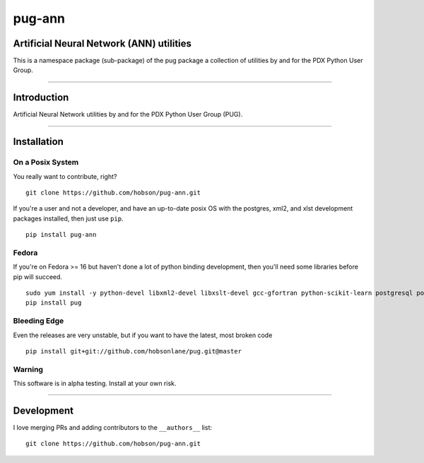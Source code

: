 pug-ann
=======

|Build Status| |Coverage Status| |Version Status| |Downloads|

Artificial Neural Network (ANN) utilities
-----------------------------------------

This is a namespace package (sub-package) of the pug package a
collection of utilities by and for the PDX Python User Group.

--------------

Introduction
------------

Artificial Neural Network utilities by and for the PDX Python User Group
(PUG).

--------------

Installation
------------

On a Posix System
~~~~~~~~~~~~~~~~~

You really want to contribute, right?

::

    git clone https://github.com/hobson/pug-ann.git

If you're a user and not a developer, and have an up-to-date posix OS
with the postgres, xml2, and xlst development packages installed, then
just use ``pip``.

::

    pip install pug-ann

Fedora
~~~~~~

If you're on Fedora >= 16 but haven't done a lot of python binding
development, then you'll need some libraries before pip will succeed.

::

    sudo yum install -y python-devel libxml2-devel libxslt-devel gcc-gfortran python-scikit-learn postgresql postgresql-server postgresql-libs postgresql-devel
    pip install pug

Bleeding Edge
~~~~~~~~~~~~~

Even the releases are very unstable, but if you want to have the latest,
most broken code

::

    pip install git+git://github.com/hobsonlane/pug.git@master

Warning
~~~~~~~

This software is in alpha testing. Install at your own risk.

--------------

Development
-----------

I love merging PRs and adding contributors to the ``__authors__`` list:

::

    git clone https://github.com/hobson/pug-ann.git

.. |Build Status| image:: https://travis-ci.org/hobson/pug-ann.svg?branch=master
   :target: https://travis-ci.org/hobson/pug-ann
.. |Coverage Status| image:: https://coveralls.io/repos/hobson/pug-ann/badge.png
   :target: https://coveralls.io/r/hobson/pug-ann
.. |Version Status| image:: https://pypip.in/v/pug-ann/badge.png
   :target: https://pypi.python.org/pypi/pug-ann/
.. |Downloads| image:: https://pypip.in/d/pug-ann/badge.png
   :target: https://pypi.python.org/pypi/pug-ann/

